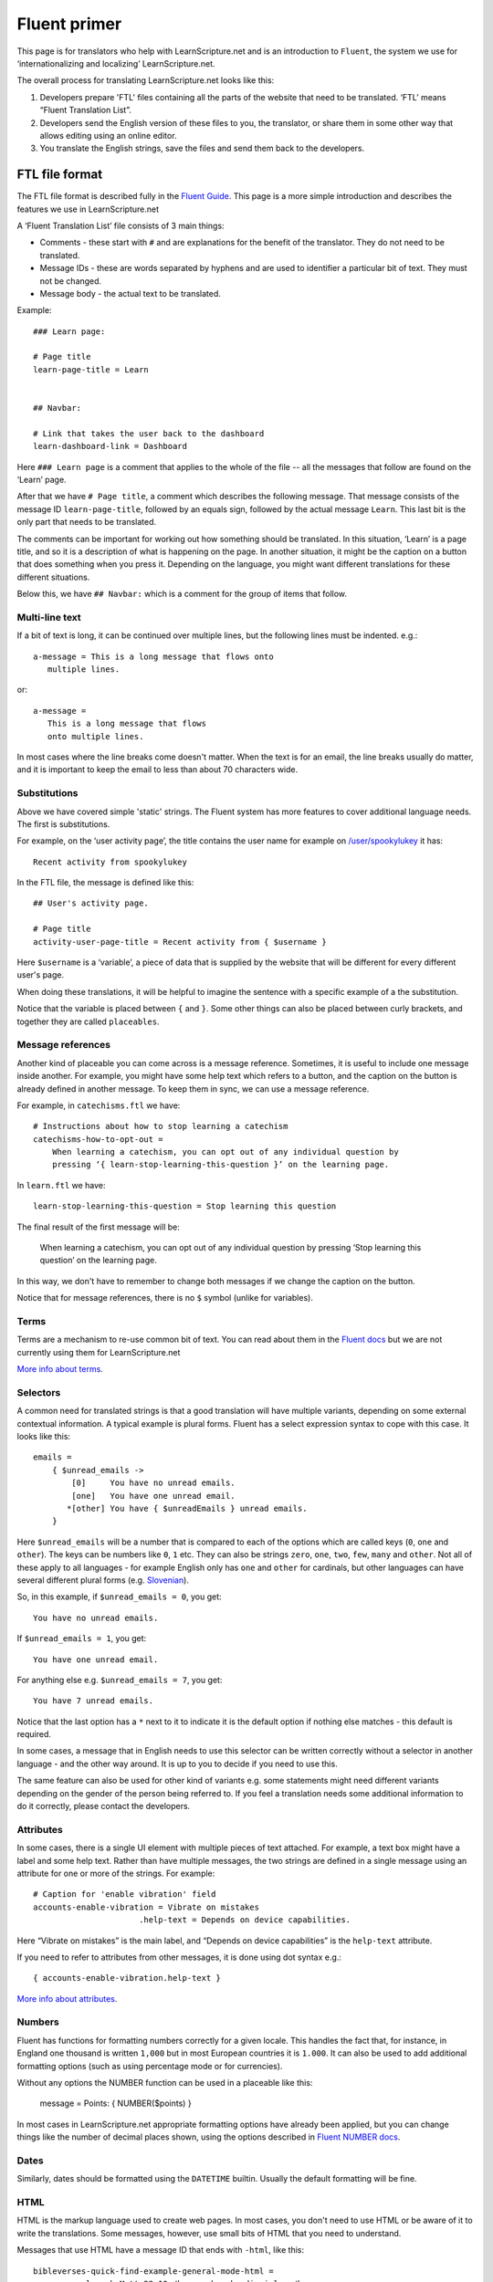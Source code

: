 Fluent primer
#############

This page is for translators who help with LearnScripture.net and is an
introduction to ``Fluent``, the system we use for ‘internationalizing and
localizing’ LearnScripture.net.

The overall process for translating LearnScripture.net looks like this:

1. Developers prepare 'FTL' files containing all the parts of the website that
   need to be translated. ‘FTL’ means “Fluent Translation List”.

2. Developers send the English version of these files to you, the translator, or
   share them in some other way that allows editing using an online editor.

3. You translate the English strings, save the files and send them back to the
   developers.


FTL file format
===============

The FTL file format is described fully in the `Fluent Guide
<https://projectfluent.org/fluent/guide/>`_. This page is a more simple
introduction and describes the features we use in LearnScripture.net

A ‘Fluent Translation List’ file consists of 3 main things:

* Comments - these start with ``#`` and are explanations for the benefit of the
  translator. They do not need to be translated.

* Message IDs - these are words separated by hyphens and are used to identifier
  a particular bit of text. They must not be changed.

* Message body - the actual text to be translated.


Example::

    ### Learn page:

    # Page title
    learn-page-title = Learn


    ## Navbar:

    # Link that takes the user back to the dashboard
    learn-dashboard-link = Dashboard


Here ``### Learn page`` is a comment that applies to the whole of the file --
all the messages that follow are found on the ‘Learn’ page.

After that we have ``# Page title``, a comment which describes the following
message. That message consists of the message ID ``learn-page-title``, followed
by an equals sign, followed by the actual message ``Learn``. This last bit is
the only part that needs to be translated.

The comments can be important for working out how something should be
translated. In this situation, ‘Learn’ is a page title, and so it is a
description of what is happening on the page. In another situation, it might be
the caption on a button that does something when you press it. Depending on the
language, you might want different translations for these different situations.

Below this, we have ``## Navbar:`` which is a comment for the group of items
that follow.

Multi-line text
---------------

If a bit of text is long, it can be continued over multiple lines, but the
following lines must be indented. e.g.::

    a-message = This is a long message that flows onto
       multiple lines.

or::

    a-message =
       This is a long message that flows
       onto multiple lines.

In most cases where the line breaks come doesn't matter. When the text
is for an email, the line breaks usually do matter, and it is important
to keep the email to less than about 70 characters wide.

Substitutions
-------------

Above we have covered simple 'static' strings. The Fluent system has more features
to cover additional language needs. The first is substitutions.

For example, on the ‘user activity page’, the title contains the user name for example on
`/user/spookylukey <https://learnscripture.net/user/spookylukey/activity/>`_ it has::

    Recent activity from spookylukey

In the FTL file, the message is defined like this::


    ## User's activity page.

    # Page title
    activity-user-page-title = Recent activity from { $username }

Here ``$username`` is a ‘variable’, a piece of data that is supplied by the
website that will be different for every different user's page.

When doing these translations, it will be helpful to imagine the sentence with
a specific example of a the substitution.

Notice that the variable is placed between ``{`` and ``}``. Some other things
can also be placed between curly brackets, and together they are called
``placeables``.

Message references
------------------

Another kind of placeable you can come across is a message reference. Sometimes,
it is useful to include one message inside another. For example, you might have
some help text which refers to a button, and the caption on the button is
already defined in another message. To keep them in sync, we can use a message
reference.

For example, in ``catechisms.ftl`` we have::


    # Instructions about how to stop learning a catechism
    catechisms-how-to-opt-out =
        When learning a catechism, you can opt out of any individual question by
        pressing ‘{ learn-stop-learning-this-question }’ on the learning page.

In ``learn.ftl`` we have::


    learn-stop-learning-this-question = Stop learning this question


The final result of the first message will be:

        When learning a catechism, you can opt out of any individual question by
        pressing ‘Stop learning this question’ on the learning page.


In this way, we don't have to remember to change both messages if we change the
caption on the button.

Notice that for message references, there is no ``$`` symbol (unlike
for variables).

Terms
-----

Terms are a mechanism to re-use common bit of text. You can read about them in
the `Fluent docs <https://projectfluent.org/fluent/guide/terms.html>`_ but we
are not currently using them for LearnScripture.net

`More info about terms <https://projectfluent.org/fluent/guide/terms.html>`_.

Selectors
---------

A common need for translated strings is that a good translation will have
multiple variants, depending on some external contextual information. A typical
example is plural forms. Fluent has a select expression syntax to cope with this
case. It looks like this::

    emails =
        { $unread_emails ->
            [0]     You have no unread emails.
            [one]   You have one unread email.
           *[other] You have { $unreadEmails } unread emails.
        }

Here ``$unread_emails`` will be a number that is compared to each of the options
which are called keys (``0``, ``one`` and ``other``). The keys can be numbers
like ``0``, ``1`` etc. They can also be strings ``zero``, ``one``, ``two``,
``few``, ``many`` and ``other``. Not all of these apply to all languages - for
example English only has ``one`` and ``other`` for cardinals, but other
languages can have several different plural forms (e.g. `Slovenian
<http://www.unicode.org/cldr/charts/30/supplemental/language_plural_rules.html#sl>`_).

So, in this example, if ``$unread_emails = 0``, you get::

    You have no unread emails.

If ``$unread_emails = 1``, you get::

    You have one unread email.

For anything else e.g. ``$unread_emails = 7``, you get::

    You have 7 unread emails.

Notice that the last option has a ``*`` next to it to indicate it is the default
option if nothing else matches - this default is required.

In some cases, a message that in English needs to use this selector can be
written correctly without a selector in another language - and the other way
around. It is up to you to decide if you need to use this.

The same feature can also be used for other kind of variants e.g. some
statements might need different variants depending on the gender of the person
being referred to. If you feel a translation needs some additional information
to do it correctly, please contact the developers.

Attributes
----------

In some cases, there is a single UI element with multiple pieces of text
attached. For example, a text box might have a label and some help text. Rather
than have multiple messages, the two strings are defined in a single message
using an attribute for one or more of the strings. For example::


    # Caption for 'enable vibration' field
    accounts-enable-vibration = Vibrate on mistakes
                          .help-text = Depends on device capabilities.

Here “Vibrate on mistakes” is the main label, and “Depends on device
capabilities” is the ``help-text`` attribute.

If you need to refer to attributes from other messages, it is done using dot syntax e.g.::

       { accounts-enable-vibration.help-text }

`More info about attributes
<https://projectfluent.org/fluent/guide/attributes.html>`_.


Numbers
-------

Fluent has functions for formatting numbers correctly for a given locale. This
handles the fact that, for instance, in England one thousand is written
``1,000`` but in most European countries it is ``1.000``. It can also be used to
add additional formatting options (such as using percentage mode or for currencies).

Without any options the NUMBER function can be used in a placeable like this:

    message = Points: { NUMBER($points) }

In most cases in LearnScripture.net appropriate formatting options have already
been applied, but you can change things like the number of decimal places shown,
using the options described in `Fluent NUMBER docs
<https://projectfluent.org/fluent/guide/functions.html#number>`_.

Dates
-----

Similarly, dates should be formatted using the ``DATETIME`` builtin. Usually the
default formatting will be fine.


HTML
----

HTML is the markup language used to create web pages. In most cases, you don't
need to use HTML or be aware of it to write the translations. Some messages,
however, use small bits of HTML that you need to understand.

Messages that use HTML have a message ID that ends with ``-html``, like this::

    bibleverses-quick-find-example-general-mode-html =
          example: <b>Matt 28:19</b> or <b>make disciples</b>


HTML formatting is done using tags with triangle brackets **<** and **>**. Most
tags come in pairs with and opening and closing tag that wraps a bit of text
e.g. <b> and </b>. The most common mistake is forgetting to close the pair
or forgetting the **/** in the closing tag.

Some of the most common ones you need to know are below:


======  ============  ==================================================  =================================
Tag     Usage         Example                                             Output
======  ============  ==================================================  =================================
b       bold          Here is some <b>bold</b> text                       Here is some **bold** text
i       italics       Did you mean: <i>Genesis</i>                        Did you mean: *Genesis*
a       link          Please <a href="/login/">log in</a> to continue     Please `log in </login/>`_ to continue
======  ============  ==================================================  =================================

Notice for the ``a`` tag, inside the open ``<a>`` there is something extra - an
``href`` attribute. This attribute is the ‘target’ of the link - the place you
go if the link is clicked. Normally this should not be changed, but the words
the link tags go around can be changed according to the conventions of the
language.

Sometimes you will see other attributes in tags - normally these do not need to
be changed.
